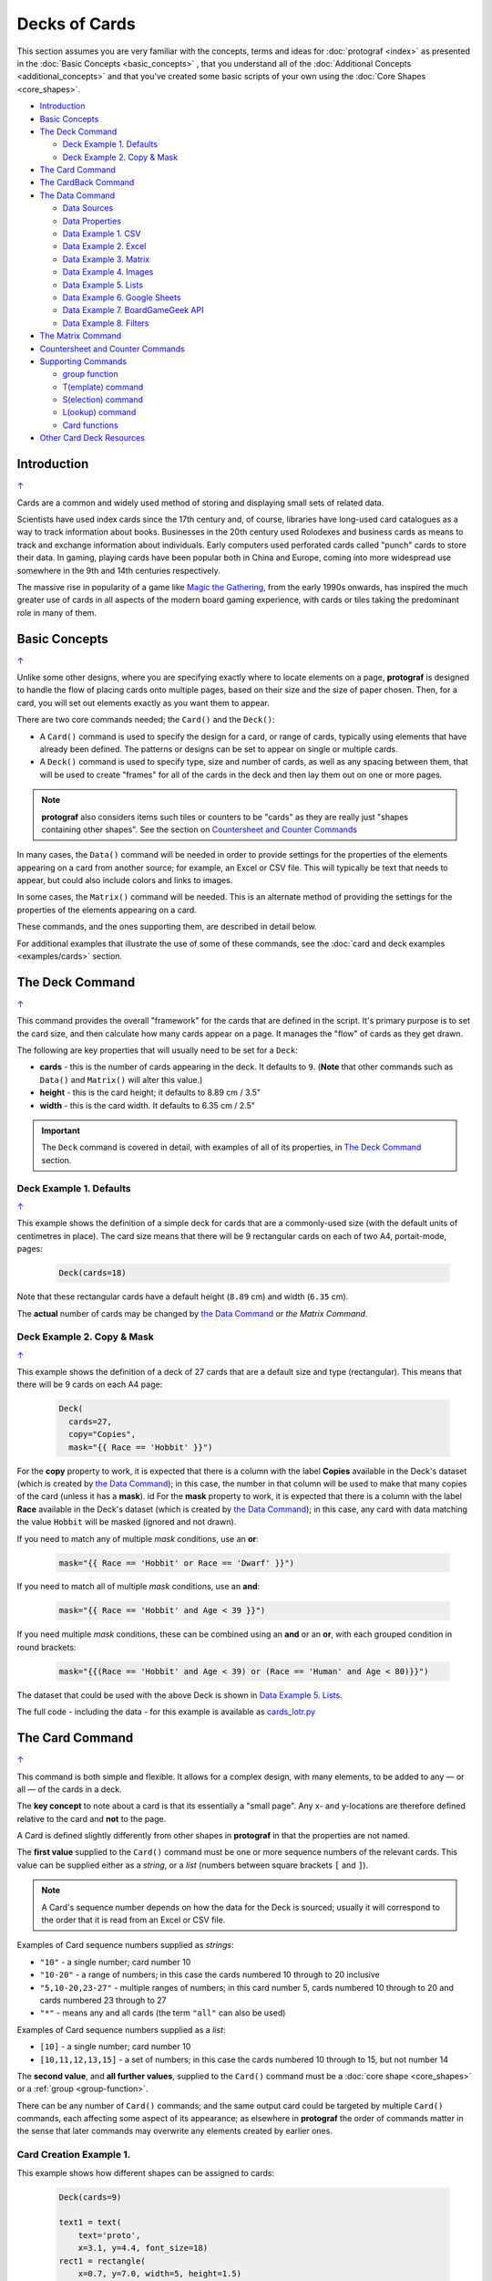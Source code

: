 ==============
Decks of Cards
==============

.. |dash| unicode:: U+2014 .. EM DASH SIGN

This section assumes you are very familiar with the concepts, terms and
ideas for :doc:`protograf <index>` as presented in the
:doc:`Basic Concepts <basic_concepts>` , that you understand all of the
:doc:`Additional Concepts <additional_concepts>`
and that you've created some basic scripts of your own using the
:doc:`Core Shapes <core_shapes>`.

.. _table-of-contents-crddk:

- `Introduction`_
- `Basic Concepts`_
- `The Deck Command`_

  - `Deck Example 1. Defaults`_
  - `Deck Example 2. Copy & Mask`_
- `The Card Command`_
- `The CardBack Command`_
- `The Data Command`_

  - `Data Sources`_
  - `Data Properties`_
  - `Data Example 1. CSV`_
  - `Data Example 2. Excel`_
  - `Data Example 3. Matrix`_
  - `Data Example 4. Images`_
  - `Data Example 5. Lists`_
  - `Data Example 6. Google Sheets`_
  - `Data Example 7. BoardGameGeek API`_
  - `Data Example 8. Filters`_
- `The Matrix Command`_
- `Countersheet and Counter Commands`_
- `Supporting Commands`_

  - `group function`_
  - `T(emplate) command`_
  - `S(election) command`_
  - `L(ookup) command`_
  - `Card functions`_
- `Other Card Deck Resources`_


Introduction
============
`↑ <table-of-contents-crddk_>`_

Cards are a common and widely used method of storing and displaying
small sets of related data.

Scientists have used index cards since the 17th century and, of course,
libraries have long-used card catalogues as a way to track information
about books. Businesses in the 20th century used Rolodexes and business
cards as means to track and exchange information about individuals. Early
computers used perforated cards called "punch" cards to store their
data. In gaming, playing cards have been popular both in China and
Europe, coming into more widespread use somewhere in the 9th and 14th
centuries respectively.

The massive rise in popularity of a game like
`Magic the Gathering <https://en.wikipedia.org/wiki/Magic:_The_Gathering>`_,
from the early 1990s onwards, has inspired the much greater use of cards in
all aspects of the modern board gaming experience, with cards or tiles
taking the predominant role in many of them.


Basic Concepts
==============
`↑ <table-of-contents-crddk_>`_

Unlike some other designs, where you are specifying exactly where to locate
elements on a page, **protograf** is designed to handle the flow of placing
cards onto multiple pages, based on their size and the size of paper chosen.
Then, for a card, you will set out elements exactly as you want them to appear.

There are two core commands needed; the ``Card()`` and the ``Deck()``:

-  A ``Card()`` command is used to specify the design for a card, or range
   of cards, typically using elements that have already been defined.
   The patterns or designs can be set to appear on single or multiple cards.
-  A ``Deck()`` command is used to specify type, size and number of cards,
   as well as any spacing between them, that will be used to create "frames"
   for all of the cards in the deck and then lay them out on one or more pages.

.. NOTE::

    **protograf** also considers items such tiles or counters to be "cards" as
    they are really just "shapes containing other shapes". See the section
    on `Countersheet and Counter Commands`_

In many cases, the ``Data()`` command will be needed in order to provide
settings for the properties of the elements appearing on a card from another
source; for example, an Excel or CSV file.  This will typically be text that
needs to appear, but could also include colors and links to images.

In some cases, the ``Matrix()`` command will be needed. This is an alternate
method of providing the settings for the properties of the elements appearing
on a card.

These commands, and the ones supporting them, are described in detail below.

For additional examples that illustrate the use of some of these commands,
see the :doc:`card and deck examples <examples/cards>` section.

.. _the-deck-command:

The Deck Command
================
`↑ <table-of-contents-crddk_>`_

This command provides the overall "framework" for the cards that are defined
in the script.  It's primary purpose is to set the card size, and then
calculate how many cards appear on a page.  It manages the "flow" of cards as
they get drawn.

The following are key properties that will usually need to be set for a
``Deck``:

- **cards** - this is the number of cards appearing in the deck. It defaults
  to ``9``. (**Note** that other commands such as ``Data()`` and ``Matrix()``
  will alter this value.)
- **height** - this is the card height; it defaults to 8.89 cm / 3.5"
- **width** - this is the card width. It defaults to 6.35 cm / 2.5"

.. IMPORTANT::

  The ``Deck`` command is covered in detail, with examples of all of its
  properties, in `The Deck Command <deck_command.html>`_ section.


Deck Example 1. Defaults
------------------------
`↑ <table-of-contents-crddk_>`_

This example shows the definition of a simple deck for cards that are a
commonly-used size (with the default units of centimetres in place).
The card size means that there will be 9 rectangular cards on each
of two A4, portait-mode, pages:

    .. code:: python

      Deck(cards=18)

Note that these rectangular cards have a default height (``8.89`` cm) and
width (``6.35`` cm).

The **actual** number of cards may be changed by `the Data Command`_ or
`the Matrix Command`.


Deck Example 2. Copy & Mask
---------------------------
`↑ <table-of-contents-crddk_>`_

This example shows the definition of a deck of 27 cards that are a
default size and type (rectangular). This  means that there will be
9 cards on each A4 page:

    .. code:: python

      Deck(
        cards=27,
        copy="Copies",
        mask="{{ Race == 'Hobbit' }}")

For the **copy** property to work, it is expected that there is a column
with the label **Copies** available in the Deck's dataset (which is created
by `the Data Command`_); in this case, the number in that column will be
used to make that many copies of the card (unless it has a **mask**).
id
For the **mask** property to work, it is expected that there is a column
with the label **Race** available in the Deck's dataset (which is created
by `the Data Command`_); in this case, any card with data matching the
value ``Hobbit`` will be masked (ignored and not drawn).

If you need to match any of multiple *mask* conditions, use an **or**:

    .. code:: python

        mask="{{ Race == 'Hobbit' or Race == 'Dwarf' }}")

If you need to match all of multiple *mask* conditions, use an **and**:

    .. code:: python

        mask="{{ Race == 'Hobbit' and Age < 39 }}")

If you need multiple *mask* conditions, these can be combined using an
**and** or an **or**, with each grouped condition in round brackets:

    .. code:: python

        mask="{{(Race == 'Hobbit' and Age < 39) or (Race == 'Human' and Age < 80)}}")

The dataset that could be used with the above Deck is shown in
`Data Example 5. Lists`_.

The full code - including the data - for this example is available as
`cards_lotr.py <https://github.com/gamesbook/protograf/blob/master/examples/cards/cards_lotr.py>`_


.. _the-card-command:

The Card Command
================
`↑ <table-of-contents-crddk_>`_

This command is both simple and flexible. It allows for a complex design, with
many elements, to be added to any |dash| or all |dash| of the cards in a deck.

The **key concept** to note about a card is that its essentially a "small page".
Any x- and y-locations are therefore defined relative to the card
and **not** to the page.

A Card is defined slightly differently from other shapes in **protograf**
in that the properties are not named.

The **first value** supplied to the ``Card()`` command must be one or more
sequence numbers of the relevant cards.  This value can be supplied either
as a *string*, or a *list* (numbers between square brackets ``[`` and ``]``).

.. NOTE::

   A Card's sequence number depends on how the data for the Deck is sourced;
   usually it will correspond to the order that it is read from an Excel or
   CSV file.

Examples of Card sequence numbers supplied as *strings*:

- ``"10"`` - a single number; card number 10
- ``"10-20"`` - a range of numbers; in this case the cards numbered 10 through
  to 20 inclusive
- ``"5,10-20,23-27"`` - multiple ranges of numbers; in this card number 5,
  cards numbered 10 through to 20 and cards numbered 23 through to 27
- ``"*"`` - means any and all cards (the term ``"all"`` can also be used)

Examples of Card sequence numbers supplied as a *list*:

- ``[10]`` -  a single number; card number 10
- ``[10,11,12,13,15]`` - a set of numbers; in this case the cards numbered
  10 through to 15, but not number 14

The **second value**, and **all further values**, supplied to the ``Card()``
command must be a :doc:`core shape <core_shapes>` or a
:ref:`group <group-function>`.

There can be any number of ``Card()`` commands; and the same output card could
be targeted by multiple ``Card()`` commands, each affecting some aspect of its
appearance; as elsewhere in **protograf** the order of commands matter in
the sense that later commands may overwrite any elements created by earlier
ones.

Card Creation Example 1.
------------------------

This example shows how different shapes can be assigned to cards:

    .. code:: python

        Deck(cards=9)

        text1 = text(
            text='proto',
            x=3.1, y=4.4, font_size=18)
        rect1 = rectangle(
            x=0.7, y=7.0, width=5, height=1.5)
        line1 = line(
            x=0.8, y=7.1, x1=5.6, y1=8.4,
            stroke="red")

        line_in_rect = group(rect1, line1)

        Card('*', text1)
        Card("1-3", rect1)
        Card([7,8,9], line_in_rect)

Here:

- *all* (the ``*``) cards get assigned the same text (in the card centre)
- cards 1, 2 and 3 are assigned a rectangle
- cards 7, 8 and 9 are assigned a *group* (named ``line_in_rect``); this
  group consists of a rectangle (``rect1``) overdrawn by a red, diagonal line
  (``line1``). The line is superimposed on the rectangle because it appears
  after it in the group list (see below for how the
  `group <group-function_>`_ function works.)


.. _the-cardback-command:

The CardBack Command
====================
`↑ <table-of-contents-crddk_>`_

This command mirrors its counterpart |dash| :ref:`Card Command <the-card-command>`.

Any element or option that is applicable to that command can be used; for
example; adding shapes or setting ranges.

There are a few differences.  Any numeric range for a CardBack cannot exceed
the number of cards |dash| so if there were 9 Cards in the Deck, you cannot
set a range of ``"1-10"`` for a CardBack.

The default location for CardBacks to be drawn is on alternating pages on the
assumption that cards will be printed back-to-back and that there are matchiing
card backs for every front.  The offsets for CardBack positions are changed so
that the images line-up "behind" the Cards drawn on the front.

Both front and back can be drawn on the same page by using a **gutter**. For
details on this property, see the `Deck Command <deck_command.html>`_.


.. _the-data-command:

The Data Command
================
`↑ <table-of-contents-crddk_>`_

This command allows for a dataset |dash| for example, a CSV file or an Excel
spreadsheet |dash| to be used as the source for values or properties of
commands making the cards.

.. IMPORTANT::

   The number of cards that are listd in the dataset |dash| CSV file; Excel
   spreadsheetl; ect. |dash| will **always** take priority over the number
   of cards specified in  `The Deck Command <deck_command.html>`.

Because values now have "names" they can be
referenced and used by the `Supporting Commands`_ - this is usually the primary
reason to supply a data source in this way.

.. NOTE::

   A dataset that the script must use should be defined **before** a ``Deck``
   or ``Countersheet`` command is used; otherwise you will get this error:

   .. code::

     FEEDBACK:: Cannot use T() or S() command without Data already defined!


Data Sources
------------
`↑ <table-of-contents-crddk_>`_

There are six possible types of data sources to create a dataset:

1. A CSV file
2. An Excel file
3. A ``Matrix`` command
4. A directory (containing images)
5. A "list of lists" (included in the script)
6. A Google Sheet
7. The :ref:`BoardGameGeek API <the-bgg-command>` (available as a list-of-lists)

Apart from the images directory, each data source is essentially a set of rows
and columns.  Each **row** represents data that must appear on a card.
Each **column** must be named so that the data can be referenced and used,
in some way, for a card:

- the names for a CSV file must appear in the first line of the file
- the names for a Excel file, or Google Sheet, must appear in the columns of
  the first row of the spreadsheet
- the names for `the Matrix Command`_ must appear as a list assigned
  to the *labels* property of the command
- the names for a "list of lists" must appear in the first list in the lists

.. IMPORTANT::

    The names used must **only** consist of normal alphabetical characters
    |dash| upper- or lower-case |dash| and **not** other numbers, symbols,
    punctuation marks, spaces etc. except for an underscore (``_``).

The ``Data`` command uses different property names to refer to these
different types of data sources:

- **filename** - the full path to the name (including extension) of the
  CSV or Excel file being used; if no directory is supplied in the path,
  then it is assumed to be the same one in which the script is located
- **sheet** - refers to the ID of the Google Sheet being accessed (see
  the example below for more details)
- **matrix** - refers to the name assigned to the ``Matrix`` being used
- **images** - refers to the directory in which the images are located; if
  a full path is not given, its assumed to be directly under the one in which
  the script is located
- **images_list** - is used in conjunction with *images* to provide a list of
  file extensions which filter which type of files will be loaded from the
  directory e.g. ``.png`` or ``.jpg``; this is important to set if the
  directory contains files of a type that are not, or cannot be, used
- **data_list** refers to the name assigned to the "list of lists" being used;
  this property is also used when linked to data being sources from the
  :ref:`BoardGameGeek API <the-bgg-command>`

.. HINT::

   If you are a Python programmer, there is a final way to provide data.

   Internally, all of these data sources are converted to a list of
   *dictionaries*, whose keys all match and correspond to the column names,
   so if you have this available, through any means, it can be supplied
   directly to ``Data`` via a **source** property.  The onus is on *you*
   to ensure that the dictionary is correctly formatted.

Data Properties
---------------
`↑ <table-of-contents-crddk_>`_

The other properties that can be used for the ``Data`` command are:

- **extra** - if additional cards need to be manually created for a Deck,
  that are *not* part of the data source, then the number of those cards
  can be specified here. See the
  :ref:`standard playing cards <standard-playing-cards>`
  example, where the primary cards are created through `the Matrix Command`_
  and the two Jokers are the "extras".
- **randoms** - if you want to create a subset of the full set of data, then
  supply a whole number indicating how many random records should be created
- **filters** - a list of ``(key, value, type)`` filter on which the data
  must be filtered - see `Data Example 8. Filters`_

.. _deck-data-csv:

Data Example 1. CSV
-------------------
`↑ <table-of-contents-crddk_>`_

This example shows how data is sourced from a CSV file:

    .. code:: python

       Data(filename="card_data.csv")

.. _deck-data-excel:

Data Example 2. Excel
---------------------
`↑ <table-of-contents-crddk_>`_

This example shows how data is sourced from an Excel file:

    .. code:: python

       Data(filename="card_data.xls")

Along with the filename, two other properties can be used:

- *sheetname* - the name of sheet in the Excel file that must be used; this
  defaults to the first one
- *cells* - a range of cells delimiting the data to be used; this will use
  a ``col:row`` format, indicating a block - from the top-left cell to the
  bottom-right cell e.g. ``'A3:E12'``

For example:

    .. code:: python

       Data(filename="card_data.xls", sheetname="Characters", cells="B2:F13")


.. _deck-data-matrix:

Data Example 3. Matrix
----------------------
`↑ <table-of-contents-crddk_>`_

This example shows how data is sourced from a Matrix; in this case the data
represents possible combinations for a standard deck of playing cards:

    .. code:: python

        combos = Matrix(
            labels=['SUIT', 'VALUE'],
            data=[
                ['\xab', '\xa8', '\xaa', ' \xa9'],  # spade, club, heart, diamond
                ['K','Q','J','10','9','8','7','6','5','4','3','2','A'],
            ])
        Data(matrix=combos)

The dataset will contain a combination of every item in the first list of
*data* - representing the **SUIT** - with every item in the second list of
*data* - representing the **VALUE**; so 4 suits, multiplied by 13 values,
results in 52 dataset items.

For more detail on these properties see `The Matrix Command`_.

.. _deck-data-images:

Data Example 4. Images
----------------------
`↑ <table-of-contents-crddk_>`_

This example shows how data is sourced from an image directory:

    .. code:: python

       Data(
           images="pictures", images_filter=".png,.jpg")

Here the script will look for all images with a ``png`` or ``jpg`` extension,
located in the ``pictures`` subdirectory.

.. _deck-data-lists:

Data Example 5. Lists
---------------------
`↑ <table-of-contents-crddk_>`_

This example shows how data is sourced from a "list of lists":

    .. code:: python

       lotr = [
           ['ID', 'Name', 'Age', 'Race', 'Copies'],
           [1, "Gimli", 140, "Dwarf", 1],
           [2, "Legolas", 656, "Elf", 1],
           [3, "Aragorn", 88, "Human", 1],
           [4, "Frodo", 51, "Hobbit", 1],
           [5, "Pippin", 29, "Hobbit", 1],
           [6, "Merry", 37, "Hobbit", 1],
           [7, "Samwise", 39, "Hobbit", 1],
           [8, "Boromir", 41, "Human", 1],
           [9, "Gandalf", None, "Maia", 1],
           [10, "RingWraith", 4300, "Nazgul", 9],
       ]
       Data(data_list=lotr)

This list above is equivalent to a CSV file containing:

    .. code:: text

        ID,Name,Age,Race,Copies
        1,Gimli,140,Dwarf,1
        2,Legolas,656,Elf,1
        3,Aragorn,88,Human,1
        4,Frodo,51,Hobbit,1
        5,Pippin,29,Hobbit,1
        6,Merry,37,Hobbit,1
        7,Samwise,39,Hobbit,1
        8,Boromir,41,Human,1
        9,Gandalf,,Maia,1
        10,RingWraith,4300,Nazgul,9

It can be seen that using ``None`` in the "list of lists" is equivalent
to missing item in the CSV file (for Gandalf's age).

See below under the `T(emplate) command`_ and also under the
`S(election) command`_ for examples how this data could be used.


Data Example 6. Google Sheets
-----------------------------
`↑ <table-of-contents-crddk_>`_

There are three properties needed to gain access to data from a Google Sheet:

- *google_key* - an API Key that you can request from Google
- *google_sheet* - the unique ID (a mix of numbers and letters) which is randomly
  assigned by Google to your Google Sheet
- *sheetname* - the name of the tab in the Google Sheet housing your data


.. _deck-data-bgg:

Data Example 7. BoardGameGeek API
---------------------------------
`↑ <table-of-contents-crddk_>`_

This example shows how data is loaded for boardgame details obtained from the
:ref:`BoardGameGeek API <the-bgg-command>`.

.. code:: python

    boardgames = BGG(ids=[1, 2, 3], progress=True)
    Data(data_list=boardgames.data_list)

If access to the BoardGameGeek API works, then it returns the game data
|dash| in this case games with ID's ``1``, ``2``, and ``3`` |dash|
and these data are assigned to the name ``boardgames``.

The ``data_list`` required for Data can be obtained from the stored set of
games  |dash| in this case ``boardgames`` |dash| by appending the term
``.data_list`` to it.

The game information can then be used as it would for other data sources.

A collection of games, linked to a BoardGameGeek user, can also be retrieved
by supplying their username, for example:

.. code:: python

    boardgames = BGG(user='BenKenobi1976', progress=True)
    Data(data_list=boardgames.data_list)

The API Key
+++++++++++

Getting a Google API Key is beyond the scope of this document; one method is
provided by Google https://support.google.com/googleapi/answer/6158862?hl=en
but be aware that such documentation may quickly get out of date.

The end result of the process should provide you a key like this:
``A1_izC00Lbut2001askHAL4aPodd00rsys3rr0r``

You may also need to follow the ``+ Enable APIs and services`` on the Google
Cloud Dashboard (https://console.cloud.google.com/apis/dashboard) and then
select/enable the Google Sheets API from the list of services.

The Sheet ID
++++++++++++

A Google Sheet is only accessible by you when first created. To make it
allow **protograf** code access to the data, you **must** share the
Google Sheet publicly.

Navigate to your Google Sheet and click on the ``Share`` button. Then ensure
that you choose ``Anyone with the link`` and set the access to ``View``.

Click on the ``Copy link`` and save this in a document; the result should look like:

https://docs.google.com/spreadsheets/d/1vRfwxVjafnZVmgjazQKr2UQDyGYYK8GXJhQAPlzJ03o/edit

The string of characters between the ``/d/`` and the ``/edit`` is the **sheet ID**.

The Sheet Name
++++++++++++++

The name of the sheet you want to access is displayed in the bottom section of
display on a tab.  The default name of the first sheet is ``Sheet1``.

This next example shows how data is sourced from a Google Sheet, once you have
all the information described above:

    .. code:: python

        Data(
            google_sheet="1vRfwxVjafnZVmgjazQKr2UQDyGYYK8GXJhQAPlzJ03o",
            google_key="A1_izC00Lbut2001askHAL4aPodd00rsys3rr0r",
            sheetname="Characters")

If the sheet cannot be reached, or access permissions are not correct,
or the API key is invalid, then you will get an error.

Solving access errors to a Google Sheet is beyond the scope of **protograf**
and its developers!

.. NOTE::

    There are limits to how many requests you can make to Google; please
    be aware of what your usage rights and limits are!


.. _deck-data-filters:

Data Example 8. Filters
-----------------------
`↑ <table-of-contents-crddk_>`_

This example shows how data, in this case sourced from a "list of lists"
|dash| but note that filters can be applied to *any* data source |dash|,
can be filtered.

    .. code:: python

        lotr = [
            ['ID', 'Name', 'Age', 'Race', 'Stage'],
            [2, "Legolas", 656, "Elf", 3],
            [1, "Galadriel", 8372, "Elf", 3],
            [3, "Aragorn", 88, "Human", 2],
            [10, "Barliman", 62, "Human", 2],
            [4, "Frodo", 51, "Hobbit", 1],
            [5, "Pippin", 29, "Hobbit", 2],
            [6, "Merry", 37, "Hobbit", 2],
            [7, "Samwise", 39, "Hobbit", 1],
            [8, "Boromir", 41, "Human", 3],
            [9, "Arwen", 2778, "Elf", 2],]

        Data(
            data_list=lotr,
            filters=[('Race', 'Elf'), ('Age', 700, '>')])


In this example, there are two filters.  One for "Race" and one for "Age".

The "Race" filter only has two values; the name of the column to which the
filter is being applied, and the value being filtered on |dash| ``Elf``.
This is the default filter which is an exact match.

The "Age" filter has three values; the name of the column to which the
filter is being applied; the value being filtered on |dash| ``700``; and
the type of filter |dash| ``>`` or "greater than" which selects records
with values for "Age" that exceed this number.

The outcome of these filters would be a dataset that looked like:

    .. code:: python

        lotr = [
            ['ID', 'Name', 'Age', 'Race', 'Stage'],
            [1, "Galadriel", 8372, "Elf", 3],
            [9, "Arwen", 2778, "Elf", 2],]

Filters are always applied in the order listed.

Filter **types** |dash| the third option for each filter |dash| are
listed below.

- One of "<", "less than", "less", "fewer than", "fewer", "lt":
  here the value in the record must be *less than* that supplied
- One of ">", "greater than", "greater", "more than", "more", "gt":
  here the value in the record must be *greater than* that supplied
- One of "<>", "!=", "not equal", "not", "ne":
  here the value in the record must be *not the same* as that supplied
- One of "=", "==", "equals", "equal to", "eq":
  here the value in the record must be *the same* as that supplied
- One of "~", "in", "is in", "contains":
  here the value in the record must contain, or be a *partial match*
  to, that supplied

Although far more comprehensive filtering could be developed, its probably
best to do that in your original data source; tools like Excel or Open Office
have very sophisticated options to filter and extract data.



.. _the-matrix-command:

The Matrix Command
==================
`↑ <table-of-contents-crddk_>`_

The ``Matrix`` command uses these properties to create data:

- **data** - these are all relevant data that needs to appear on the cards;
  specified as a "list of lists"; where each nested list contains all data of
  a specific type of value
- **labels** - a list with one label for each of the other nested lists

This command will generate a dataset for the cards, based on all combinations
of values in a "list of lists"; so for this Matrix' set of *data*:

.. code:: python

    Matrix(
        labels=['INITIAL', 'NUMBER', 'LETTER'],
        data=[
            ['A', 'B', ],
            ['1', '2', ],
            ['x', 'y', ],
         ])

There are 8 possible *data* combinations:  A-1-x, A-1-y, A-2-x, A-2-y,
B-1-x,  B-1-y, B-2-x, and B-2-y and therefore eight cards in the deck.

See the `Data Example 3. Matrix`_ above for a full Matrix.

.. _the-countersheet-command:

Countersheet and Counter Commands
=================================
`↑ <table-of-contents-crddk_>`_

These commands are effectively "wrappers" around the Deck and Card commands
(respectively) so all of the properties and abilities of those commands can
be used via these instead.  The only real difference is that the default size
of a Counter is 1" square (2.54 cm x 2.54 cm).

The aim of having these commands is to allow the script to be more informative
as to its purpose and use.

.. HINT::

    For an excellent guide on how to create counters for a "traditional"
    hex-and-counter wargame, see *"Creating Wargames Counters with Inkscape"*
    at https://github.com/jzedwards/creating-wargames-counters-with-inkscape ;
    although its "grammar" is specific to Inkscape, the principle and approach
    can be adapted to **protograf**


Supporting Commands
===================
`↑ <table-of-contents-crddk_>`_

The following commands are helpful in terms of increased flexibilty and
reduced repetition when designing a deck of cards.

- `group function`_
- `T(emplate) command`_
- `S(election) command`_
- `L(ookup) command`_

.. _group-function:

group function
--------------
`↑ <table-of-contents-crddk_>`_

The ``group()`` function provides a "shortcut" way to reference a set of
shapes that all need to be drawn together.

Add the shapes to a set i.e. comma-separated names wrapped in curved
brackets |dash| ``(..., ...)`` |dash| and assign the set to a name.

The shapes are drawn in the order listed in the set (**not** the order
in which they appear in the script!).

For example:

    .. code:: python

      line1 = line(x=0.8, x1=5.6, y=7.1, y1=8.4)
      rect1 = rectangle(x=0.7, y=7.0, width=5, height=1.5)
      stack = group(rect1, line1)

When this group named *stack* is assigned to a card and then drawn,
the Rectangle will be drawn first, followed by the Line, following the
order in which these appear in the group's set.

This approach is somewhat similar to the
:ref:`Common command <the-common-command>`, which provides a way to
group commonly used *properties*, except that for that command, the
order of items does not matter.

.. _the-template-command:

T(emplate) command
------------------
`↑ <table-of-contents-crddk_>`_

The ``T()`` command causes the name of a :ref:`Data() <the-data-command>`
column to be replaced by its equivalent value for that card.

To use this command, simply enclose the name of the data column in curly
brackets - ``"{{...}}"``. Remember that this name **is** case-sensitive.

This example shows how to use the command, with reference to the ``Data``
from `Data Example 5. Lists`_.

The text, which will appear at the bottom of all of the cards,
is derived from the *Name* column:

.. code:: python

    Card("all", text(text=T('{{Name}}', x=3.3, y=7.5, font_size=18))

Data from the column can also be mixed in with other text or values,
for example:

.. code:: python

    power = text(
        text=T("""
           <p style="text-align:center; font-family:Helvetica">
           <i>Long-lived</i> <b>({{ Age or '\u221E' }})</b>
           </p>"""),
        x=1.4, y=0.7,
        height=1, width=3.5,
        html=True, fill=None)

Here the *text* incoporating the value of the *Age* column uses the
capabilities supported via ``html=True`` to style the text - italic and bold.

The **or** option is used inside of the ``T()`` command ``{{ }}`` to provide
an alternate value |dash| in this case the infinity sign |dash| for use when
there is no *Age* value (for example, for the "Gandalf" row).

The full code for this example is available as
`cards_rectangular.py <https://github.com/gamesbook/protograf/blob/master/examples/cards/cards_rectangular.py>`_

.. HINT::

    If the column name you use in the ``T()`` command does **not** appear in
    any the actual column names, you will get an error such as:

    .. code::

        FEEDBACK:: Unable to process data with this template ('Ag' is undefined)

Template functions
++++++++++++++++++

It could that you need to perform a more complex operation, or validation,
on the data returned by the template from the :ref:`Data() <the-data-command>`.

In this case, you can write a :ref:`Python function <python-function>` which
can be used to generate one or more shapes to be drawn on the card.

The function should accept one incoming value; the incoming data for this
value will be that created by the ``T()`` command.

The function should **return** one or more shapes; anything else will trigger
an error.

For example, if the function was called ``icon_list`` and it returned a
number, then this error would be displayed::

    FEEDBACK:: Check that all elements created by 'icon_list' are shapes.

The name of the function is then passed to the ``T()`` command by that
command's *function* property.

Template Function Example 1.
++++++++++++++++++++++++++++

In this example, the function is called ``greet``, and is assigned and used
by the ``T()`` command as follows:

.. code:: python

    def greet(data):
        greeting = 'Hi ' + data
        return text(text=greeting, x=1, y=1)

    greetings = T('{{Name}}', function=greet)
    Card("*", greetings)

Here the value extracted from the ``Name`` column of your data file is
provided to the function you have called ``greet`` and assigned to it's
``data`` property.

The function simply creates a new text value called ``greeting`` and uses
that in a Text() shape which is then returned by the function.

The Text() shape is then assigned, via ``greetings`` to one more cards in
the usual way.

Template Function Example 2.
++++++++++++++++++++++++++++

Here is a more complex example involving deeper knowledge of
:doc:`Python Commands <python_commands>`; please skip it if the terminology
or grammar makes no sense!

If you had a data value containing a list of image names (say they are
separated by commas) that need to be drawn in a line on the card, then
you will need a function that will *split* those
names and create a list of Image() shapes laid out in a line.

The approach could be:

.. code:: python

    def make_images(data):
        all_icons = split(data)  # create a list of individual icons
        icon_list = []  # create a place (a list) to store Images
        start = 0  # set distance away from start
        for icon in all_icons:  # step through icon list
            icon_image = image(icon, x=0.5 + start, y=2)  # create Image
            icon_list.append(icon_image)  # add image to the list
            start = start + 0.5  # increase distance for next icon
        return icon_list

    icons = T('{{Icons}}', function=make_images)
    Card("*", icons)

The key point here is that the ``make_images`` function generates a list of
shapes that are provided for use in the script by the **return**.


.. _the-selection-command:

S(election) command
-------------------
`↑ <table-of-contents-crddk_>`_

The ``S()`` command causes a shape to be added to a card, or set of cards,
for a matching condition.

There are two properties required:

1. the first is the **condition** that must matched, enclosed in curly brackets
   ``"{{...}}"``
2. the second is the **shape** that will be drawn if the condition is matched

The match **condition** contains three parts, all separated by spaces:

1. the *column* name being checked |dash| this **is** case-sensitive
2. the test *comparison* being used, e.g.:

   - ``==`` for equal to;
   - ``!=`` for not equal to;
   - ``>`` for greater than;
   - ``<`` for less than;
   - ``in`` to check if text is contained in other text (see example below)
3. the *value* being checked - for example, a number or some text |dash| this
   **is** also case-sensitive

This example shows how to use the command, with reference to the ``Data``
from `Data Example 5. Lists`_:

.. code:: python

    back_race = Common(
        x=0.5, y=0.5, width=5.3, height=7.9, rounded=0.2)
    back_hum = rectangle(
        common=back_race, fill_stroke="tomato")
    Card("all", S("{{ Race == 'Human' }}", back_hum))

In this example, for any/all cards for which the **Race** column is equal
to |dash| the double equals (``==``) comparison |dash| the value **Human**,
a red rectangle, named ``back_hum``, will be drawn on that card(s).

**Note** that the ``in`` check can be used in reverse. So:

.. code:: python

    back_race = Common(
        x=0.5, y=0.5, width=5.3, height=7.9, rounded=0.2)
    back_hum = rectangle(
        common=back_race, fill_stroke="tomato")
    Card("all", S("{{ 'H' in Race }}", back_hum))

Here any/all cards for which the **Race** column contains a capital "H"
will have a red rectangle, named ``back_hum``, drawn on them.

A "nonsense" condition is usually ignored; for example:

    .. code:: python

        Card("all", S("{{ nature == 'Orc' }}", power))

will produce no changes in the cards as there is no **nature** column or
**Orc** value.

The full code for this example is available as
`cards_lotr.py <https://github.com/gamesbook/protograf/blob/master/examples/cards/cards_lotr.py>`_

.. _the-lookup-command:

L(ookup) command
----------------

The ``L()``  command enables the current Card to retrieve data from a named
column corresponding to another Card based on the value of a named column
in the current Card.

It takes three properties which correspond to the names of the three columns
(remember that these names **are** case-sensitive):

- the *first* column name is one that must contain a value for the current
  card;
- the *second* column name is one that is used to find a matching card whose
  column must contain a value that matches that of the one appearing in the
  current Card
- the *third* column is the one that will return the value for the matched
  Card.

As an example, suppose a CSV file contains data for these two cards:

    .. code::

       ID, NAME, USES,   IMAGE
       1,  wire, copper, wire.png
       2,  plug, wire,   plug.png

This example shows how to retrieve the **IMAGE** for the *"wire"* card
when working with the second (*"plug"*) card:

    .. code:: python

        Card("2", image(source=L('USES', 'NAME', 'IMAGE')))

The program takes the value from the *plug*'s **USES** column; then finds
a Card whose **NAME** column contains a matching value |dash| in this case,
the card with **ID** of ``1``; and then returns the value from that card's
**IMAGE** column |dash| in this case, the value **wire.png**.


Card functions
--------------

It could be that you need to perform a more complex operation, or validation,
on any or all of the data assigned to a Card or Cards.

In this case, you can write a :ref:`Python function <python-function>` which
can be used to generate one or more shapes to be drawn on the card.

The function should accept one incoming value; this will hold the data
associated with  a card |dash| for example, the row of data in a
spreadsheet.  The function can then work with this data.

The function should **return** one or more shapes; anything else will trigger
an error.

For example, if the function was called ``icon_list`` and it returned a
number, then this error would be displayed::

    FEEDBACK:: Check that all elements created by 'icon_list' are shapes.

The name of the function is assigned directly to the Card in the same way
that shapes are usually assigned.

Card Function Example 1.
++++++++++++++++++++++++

In this example, the function is called ``greet``, and is assigned and used
by the ``Card()`` command as follows:

.. code:: python

    def greet(data):
        if data.Birth < 1977:
            greeting = 'Hi ' + data.Name
        if data.Birth >= 1977:
            greeting = 'Well, hello there ' + data.Name
        return text(text=greeting, x=1, y=1)

    Card("1-3", greet)

A card's data is accessed by the use of the "." (dot) notation; in this
case the value of the ``Name`` column for the card is accessed by using
``data.Name`` and the value of the ``Birth`` column for the card is accessed
by using ``data.Birth``.

The function makes use of a :ref:`Python if <python-if>` switch to choose
different ``greeting`` values depending on the ``Birth`` value.  The text
created is then returned by the ``greet`` function.

The Text() shape created by ``greet`` is then assigned to the first
three cards in the usual way.


.. _other-card-resources:

Other Card Deck Resources
=========================
`↑ <table-of-contents-crddk_>`_

**protograf** is by no means the only tool for creating decks of cards.
Numerous other options exist, both free and commercial.  Some of the free /
open-source ones are listed below.

Inclusion of these links does **not** constitute a recommendation of them or
their use!

================== ======= ========== =========================================================
Title              O/S     Language   Link
================== ======= ========== =========================================================
Batch Card Maker   Multi   Python     https://github.com/p-dimi/Batch-Card-Maker
Card Creatr Studio Multi   Electron   https://cardcreatr.sffc.xyz/
Card Editor        Windows Java       https://bitbucket.org/mattsinger/card-editor/src/release/
CardFoldr          Multi   JavaScript https://foosel.github.io/cardfoldr/
CardMaker          Multi   C#         https://github.com/nhmkdev/cardmaker
DeCard64           Windows Delphi     https://github.com/Dimon-II/DeCard64
Forge of Cards     Online  JavaScript https://forgeofcards.com/#/
NanDeck            Windows ?          https://www.nandeck.com/
Paperize           Online  JavaScript https://beta.editor.paperize.io/#/
Strange Eons       Multi   Java       https://strangeeons.cgjennings.ca/index.html
Squib              Multi   Ruby       https://github.com/andymeneely/squib
================== ======= ========== =========================================================
